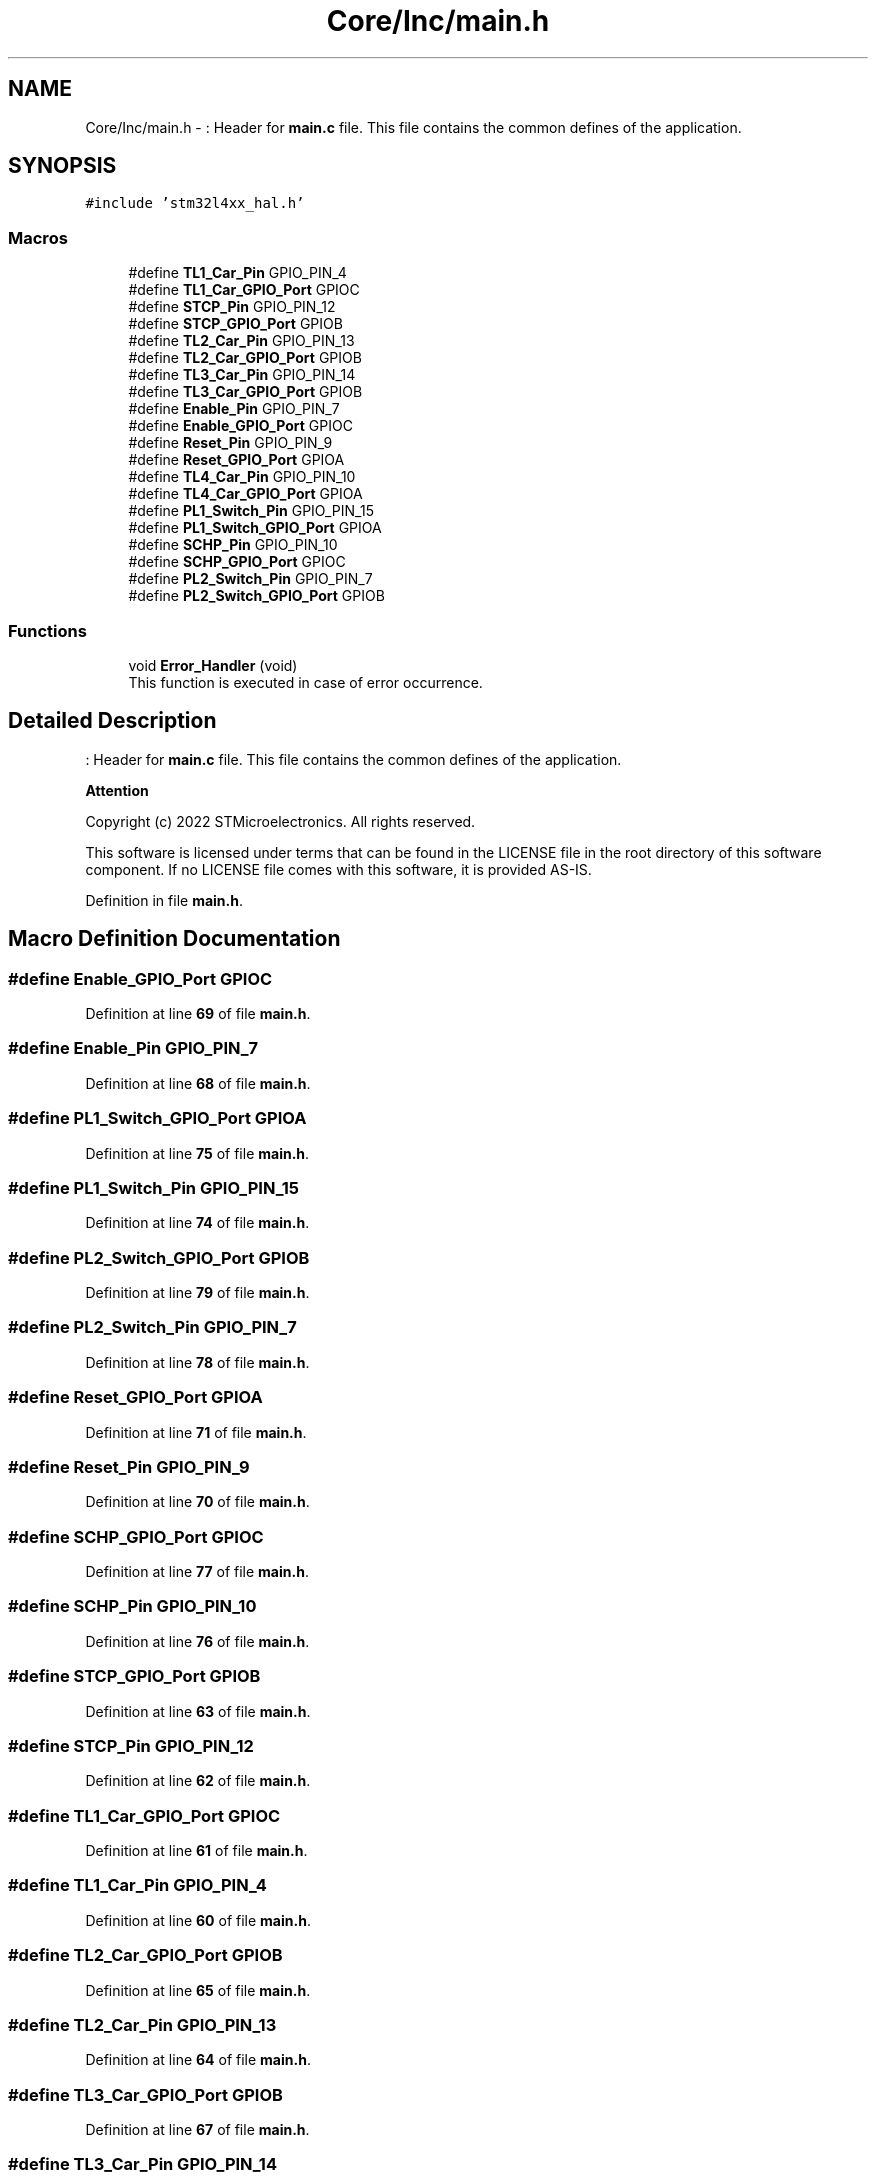 .TH "Core/Inc/main.h" 3 "Thu Dec 15 2022" "street" \" -*- nroff -*-
.ad l
.nh
.SH NAME
Core/Inc/main.h \- : Header for \fBmain\&.c\fP file\&. This file contains the common defines of the application\&.  

.SH SYNOPSIS
.br
.PP
\fC#include 'stm32l4xx_hal\&.h'\fP
.br

.SS "Macros"

.in +1c
.ti -1c
.RI "#define \fBTL1_Car_Pin\fP   GPIO_PIN_4"
.br
.ti -1c
.RI "#define \fBTL1_Car_GPIO_Port\fP   GPIOC"
.br
.ti -1c
.RI "#define \fBSTCP_Pin\fP   GPIO_PIN_12"
.br
.ti -1c
.RI "#define \fBSTCP_GPIO_Port\fP   GPIOB"
.br
.ti -1c
.RI "#define \fBTL2_Car_Pin\fP   GPIO_PIN_13"
.br
.ti -1c
.RI "#define \fBTL2_Car_GPIO_Port\fP   GPIOB"
.br
.ti -1c
.RI "#define \fBTL3_Car_Pin\fP   GPIO_PIN_14"
.br
.ti -1c
.RI "#define \fBTL3_Car_GPIO_Port\fP   GPIOB"
.br
.ti -1c
.RI "#define \fBEnable_Pin\fP   GPIO_PIN_7"
.br
.ti -1c
.RI "#define \fBEnable_GPIO_Port\fP   GPIOC"
.br
.ti -1c
.RI "#define \fBReset_Pin\fP   GPIO_PIN_9"
.br
.ti -1c
.RI "#define \fBReset_GPIO_Port\fP   GPIOA"
.br
.ti -1c
.RI "#define \fBTL4_Car_Pin\fP   GPIO_PIN_10"
.br
.ti -1c
.RI "#define \fBTL4_Car_GPIO_Port\fP   GPIOA"
.br
.ti -1c
.RI "#define \fBPL1_Switch_Pin\fP   GPIO_PIN_15"
.br
.ti -1c
.RI "#define \fBPL1_Switch_GPIO_Port\fP   GPIOA"
.br
.ti -1c
.RI "#define \fBSCHP_Pin\fP   GPIO_PIN_10"
.br
.ti -1c
.RI "#define \fBSCHP_GPIO_Port\fP   GPIOC"
.br
.ti -1c
.RI "#define \fBPL2_Switch_Pin\fP   GPIO_PIN_7"
.br
.ti -1c
.RI "#define \fBPL2_Switch_GPIO_Port\fP   GPIOB"
.br
.in -1c
.SS "Functions"

.in +1c
.ti -1c
.RI "void \fBError_Handler\fP (void)"
.br
.RI "This function is executed in case of error occurrence\&. "
.in -1c
.SH "Detailed Description"
.PP 
: Header for \fBmain\&.c\fP file\&. This file contains the common defines of the application\&. 


.PP
\fBAttention\fP
.RS 4

.RE
.PP
Copyright (c) 2022 STMicroelectronics\&. All rights reserved\&.
.PP
This software is licensed under terms that can be found in the LICENSE file in the root directory of this software component\&. If no LICENSE file comes with this software, it is provided AS-IS\&. 
.PP
Definition in file \fBmain\&.h\fP\&.
.SH "Macro Definition Documentation"
.PP 
.SS "#define Enable_GPIO_Port   GPIOC"

.PP
Definition at line \fB69\fP of file \fBmain\&.h\fP\&.
.SS "#define Enable_Pin   GPIO_PIN_7"

.PP
Definition at line \fB68\fP of file \fBmain\&.h\fP\&.
.SS "#define PL1_Switch_GPIO_Port   GPIOA"

.PP
Definition at line \fB75\fP of file \fBmain\&.h\fP\&.
.SS "#define PL1_Switch_Pin   GPIO_PIN_15"

.PP
Definition at line \fB74\fP of file \fBmain\&.h\fP\&.
.SS "#define PL2_Switch_GPIO_Port   GPIOB"

.PP
Definition at line \fB79\fP of file \fBmain\&.h\fP\&.
.SS "#define PL2_Switch_Pin   GPIO_PIN_7"

.PP
Definition at line \fB78\fP of file \fBmain\&.h\fP\&.
.SS "#define Reset_GPIO_Port   GPIOA"

.PP
Definition at line \fB71\fP of file \fBmain\&.h\fP\&.
.SS "#define Reset_Pin   GPIO_PIN_9"

.PP
Definition at line \fB70\fP of file \fBmain\&.h\fP\&.
.SS "#define SCHP_GPIO_Port   GPIOC"

.PP
Definition at line \fB77\fP of file \fBmain\&.h\fP\&.
.SS "#define SCHP_Pin   GPIO_PIN_10"

.PP
Definition at line \fB76\fP of file \fBmain\&.h\fP\&.
.SS "#define STCP_GPIO_Port   GPIOB"

.PP
Definition at line \fB63\fP of file \fBmain\&.h\fP\&.
.SS "#define STCP_Pin   GPIO_PIN_12"

.PP
Definition at line \fB62\fP of file \fBmain\&.h\fP\&.
.SS "#define TL1_Car_GPIO_Port   GPIOC"

.PP
Definition at line \fB61\fP of file \fBmain\&.h\fP\&.
.SS "#define TL1_Car_Pin   GPIO_PIN_4"

.PP
Definition at line \fB60\fP of file \fBmain\&.h\fP\&.
.SS "#define TL2_Car_GPIO_Port   GPIOB"

.PP
Definition at line \fB65\fP of file \fBmain\&.h\fP\&.
.SS "#define TL2_Car_Pin   GPIO_PIN_13"

.PP
Definition at line \fB64\fP of file \fBmain\&.h\fP\&.
.SS "#define TL3_Car_GPIO_Port   GPIOB"

.PP
Definition at line \fB67\fP of file \fBmain\&.h\fP\&.
.SS "#define TL3_Car_Pin   GPIO_PIN_14"

.PP
Definition at line \fB66\fP of file \fBmain\&.h\fP\&.
.SS "#define TL4_Car_GPIO_Port   GPIOA"

.PP
Definition at line \fB73\fP of file \fBmain\&.h\fP\&.
.SS "#define TL4_Car_Pin   GPIO_PIN_10"

.PP
Definition at line \fB72\fP of file \fBmain\&.h\fP\&.
.SH "Function Documentation"
.PP 
.SS "void Error_Handler (void)"

.PP
This function is executed in case of error occurrence\&. 
.PP
\fBReturn values\fP
.RS 4
\fINone\fP 
.RE
.PP

.PP
Definition at line \fB208\fP of file \fBmain\&.c\fP\&.
.PP
.nf
209 {
210   /* USER CODE BEGIN Error_Handler_Debug */
211   /* User can add his own implementation to report the HAL error return state */
212   __disable_irq();
213   while (1)
214   {
215   }
216   /* USER CODE END Error_Handler_Debug */
217 }
.fi
.SH "Author"
.PP 
Generated automatically by Doxygen for street from the source code\&.
